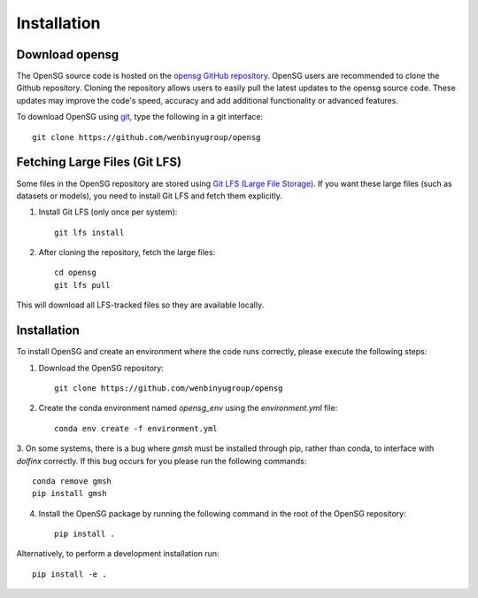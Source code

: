.. _intallation:

Installation 
============

Download opensg
----------------

The OpenSG source code is hosted on the `opensg GitHub repository <https://github.com/wenbinyugroup/opensg>`_. 
OpenSG users are recommended to clone the Github repository.
Cloning the repository allows users to easily pull the latest updates to the opensg source code.
These updates may improve the code's speed, accuracy and add additional functionality or advanced features.

To download OpenSG using `git <https://git-scm.com/>`_, type the following in a git interface:: 

    git clone https://github.com/wenbinyugroup/opensg


Fetching Large Files (Git LFS)
------------------------------

Some files in the OpenSG repository are stored using 
`Git LFS (Large File Storage) <https://git-lfs.com/>`_. 
If you want these large files (such as datasets or models), 
you need to install Git LFS and fetch them explicitly.

1. Install Git LFS (only once per system)::

    git lfs install

2. After cloning the repository, fetch the large files::

    cd opensg
    git lfs pull

This will download all LFS-tracked files so they are available locally.

Installation
------------

To install OpenSG and create an environment where the code runs correctly, please execute the following steps:

1. Download the OpenSG repository::

    git clone https://github.com/wenbinyugroup/opensg

2. Create the conda environment named `opensg_env` using the `environment.yml` file::

    conda env create -f environment.yml

3. On some systems, there is a bug where `gmsh` must be installed through pip, rather than conda, to interface with `dolfinx` correctly.
If this bug occurs for you please run the following commands::

    conda remove gmsh
    pip install gmsh

4. Install the OpenSG package by running the following command in the root of the OpenSG repository::

    pip install .

Alternatively, to perform a development installation run::

    pip install -e .


.. Developers are recommended to install using the instructions on
.. :ref:`contributing<contributing>` page.
